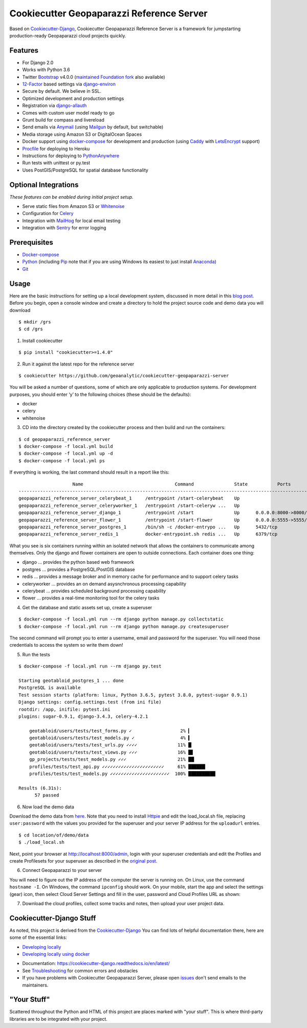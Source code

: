 Cookiecutter Geopaparazzi Reference Server
==========================================

Based on Cookiecutter-Django_, Cookiecutter Geopaparazzi Reference Server is a framework for jumpstarting
production-ready Geopaparazzi cloud projects quickly.

.. _issues: https://github.com/geoanalytic/cookiecutter-geopaparazzi-server/issues/new


Features
---------

* For Django 2.0
* Works with Python 3.6
* Twitter Bootstrap_ v4.0.0 (`maintained Foundation fork`_ also available)
* 12-Factor_ based settings via django-environ_
* Secure by default. We believe in SSL.
* Optimized development and production settings
* Registration via django-allauth_
* Comes with custom user model ready to go
* Grunt build for compass and livereload
* Send emails via Anymail_ (using Mailgun_ by default, but switchable)
* Media storage using Amazon S3 or DigitalOcean Spaces
* Docker support using docker-compose_ for development and production (using Caddy_ with LetsEncrypt_ support)
* Procfile_ for deploying to Heroku
* Instructions for deploying to PythonAnywhere_
* Run tests with unittest or py.test
* Uses PostGIS/PostgreSQL for spatial database functionality

.. _`maintained Foundation fork`: https://github.com/Parbhat/cookiecutter-django-foundation


Optional Integrations
---------------------

*These features can be enabled during initial project setup.*

* Serve static files from Amazon S3 or Whitenoise_
* Configuration for Celery_
* Integration with MailHog_ for local email testing
* Integration with Sentry_ for error logging

.. _Bootstrap: https://github.com/twbs/bootstrap
.. _django-environ: https://github.com/joke2k/django-environ
.. _12-Factor: http://12factor.net/
.. _django-allauth: https://github.com/pennersr/django-allauth
.. _django-avatar: https://github.com/grantmcconnaughey/django-avatar
.. _Procfile: https://devcenter.heroku.com/articles/procfile
.. _Mailgun: http://www.mailgun.com/
.. _Whitenoise: https://whitenoise.readthedocs.io/
.. _Celery: http://www.celeryproject.org/
.. _Anymail: https://github.com/anymail/django-anymail
.. _MailHog: https://github.com/mailhog/MailHog
.. _Sentry: https://sentry.io/welcome/
.. _docker-compose: https://github.com/docker/compose
.. _PythonAnywhere: https://www.pythonanywhere.com/
.. _Caddy: https://caddyserver.com/
.. _LetsEncrypt: https://letsencrypt.org/


Prerequisites
-------------

* Docker-compose_
* Python_ (including Pip_ note that if you are using Windows its easiest to just install Anaconda_)
* Git_

.. _Docker-compose: https://github.com/docker/compose
.. _Python: https://www.python.org/
.. _Pip: https://pip.pypa.io/en/stable/installing/
.. _Anaconda: https://www.anaconda.com/
.. _Git: https://git-scm.com/

Usage
------

Here are the basic instructions for setting up a local development system, discussed in more detail in this `blog
post <https://geoanalytic.github.io/a-reference-server-for-geopaparazzi-cloud-profiles/>`__.
Before you begin, open a console window and create a directory to hold
the project source code and demo data you will download

::

    $ mkdir /grs
    $ cd /grs

1. Install cookiecutter

::

    $ pip install "cookiecutter>=1.4.0"

2. Run it against the latest repo for the reference server

::

    $ cookiecutter https://github.com/geoanalytic/cookiecutter-geopaparazzi-server

You will be asked a number of questions, some of which are only
applicable to production systems. For development purposes, you should
enter ‘y’ to the following choices (these should be the defaults):

-  docker
-  celery
-  whitenoise

3) CD into the directory created by the cookiecutter process and then
   build and run the containers:

::

    $ cd geopaparazzi_reference_server
    $ docker-compose -f local.yml build
    $ docker-compose -f local.yml up -d
    $ docker-compose -f local.yml ps

If everything is working, the last command should result in a report
like this:

::

                        Name                                  Command               State           Ports
    --------------------------------------------------------------------------------------------------------------
    geopaparazzi_reference_server_celerybeat_1     /entrypoint /start-celerybeat    Up
    geopaparazzi_reference_server_celeryworker_1   /entrypoint /start-celeryw ...   Up
    geopaparazzi_reference_server_django_1         /entrypoint /start               Up      0.0.0.0:8000->8000/tcp
    geopaparazzi_reference_server_flower_1         /entrypoint /start-flower        Up      0.0.0.0:5555->5555/tcp
    geopaparazzi_reference_server_postgres_1       /bin/sh -c /docker-entrypo ...   Up      5432/tcp
    geopaparazzi_reference_server_redis_1          docker-entrypoint.sh redis ...   Up      6379/tcp

What you see is six containers running within an isolated network that
allows the containers to communicate among themselves. Only the django
and flower containers are open to outside connections. Each container
does one thing:

-  django … provides the python based web framework
-  postgres … provides a PostgreSQL/PostGIS database
-  redis … provides a message broker and in memory cache for performance
   and to support celery tasks
-  celeryworker … provides an on demand asysnchronous processing
   capability
-  celerybeat … provides scheduled background processing capability
-  flower … provides a real-time monitoring tool for the celery tasks

4) Get the database and static assets set up, create a superuser

::

    $ docker-compose -f local.yml run --rm django python manage.py collectstatic
    $ docker-compose -f local.yml run --rm django python manage.py createsuperuser

The second command will prompt you to enter a username, email and
password for the superuser. You will need those credentials to access
the system so write them down!

5)  Run the tests

::

    $ docker-compose -f local.yml run --rm django py.test

    Starting geotabloid_postgres_1 ... done
    PostgreSQL is available
    Test session starts (platform: linux, Python 3.6.5, pytest 3.8.0, pytest-sugar 0.9.1)
    Django settings: config.settings.test (from ini file)
    rootdir: /app, inifile: pytest.ini
    plugins: sugar-0.9.1, django-3.4.3, celery-4.2.1

        geotabloid/users/tests/test_forms.py ✓                  2% ▎
        geotabloid/users/tests/test_models.py ✓                 4% ▍
        geotabloid/users/tests/test_urls.py ✓✓✓✓               11% █▏
        geotabloid/users/tests/test_views.py ✓✓✓               16% █▋
        gp_projects/tests/test_models.py ✓✓✓                   21% ██▏
        profiles/tests/test_api.py ✓✓✓✓✓✓✓✓✓✓✓✓✓✓✓✓✓✓✓✓✓✓✓     61% ██████▎
        profiles/tests/test_models.py ✓✓✓✓✓✓✓✓✓✓✓✓✓✓✓✓✓✓✓✓✓✓  100% ██████████

    Results (6.31s):
          57 passed


6) Now load the demo data

Download the demo data from
`here <https://drive.google.com/open?id=12HwGhqdFNvZwS5Y6iO1dC81HWZQbsPnu>`__.
Note that you need to install `Httpie <https://httpie.org/>`__ and edit
the load_local.sh file, replacing ``user:password`` with the values you
provided for the superuser and your server IP address for the
``uploadurl`` entries.

::

    $ cd location/of/demo/data
    $ ./load_local.sh

Next, point your browser at http://localhost:8000/admin, login with your
superuser credentials and edit the Profiles and create Profilesets for
your superuser as described in the `original
post <https://geoanalytic.github.io/a-reference-server-for-geopaparazzi-cloud-profiles/>`__.

6) Connect Geopaparazzi to your server

You will need to figure out the IP address of the computer the server is
running on. On Linux, use the command ``hostname -I``. On Windows, the
command ``ipconfig`` should work. On your mobile, start the app and
select the settings (gear) icon, then select Cloud Server Settings and
fill in the user, password and Cloud Profiles URL as shown:

7) Download the cloud profiles, collect some tracks and notes, then upload your user project data.


Cookiecutter-Django Stuff
-------------------------

As noted, this project is derived from the Cookiecutter-Django_
You can find lots of helpful documentation there, here are some of the essential links:

* `Developing locally`_
* `Developing locally using docker`_


.. _options: http://cookiecutter-django.readthedocs.io/en/latest/project-generation-options.html
.. _`Developing locally`: http://cookiecutter-django.readthedocs.io/en/latest/developing-locally.html
.. _`Developing locally using docker`: http://cookiecutter-django.readthedocs.io/en/latest/developing-locally-docker.html


* Documentation: https://cookiecutter-django.readthedocs.io/en/latest/
* See Troubleshooting_ for common errors and obstacles
* If you have problems with Cookiecutter Geopaparazzi Server, please open issues_ don't send
  emails to the maintainers.

.. _cookiecutter-django: https://github.com/pydanny/cookiecutter-django

.. _Troubleshooting: https://cookiecutter-django.readthedocs.io/en/latest/troubleshooting.html


"Your Stuff"
-------------

Scattered throughout the Python and HTML of this project are places marked with "your stuff". This is where third-party libraries are to be integrated with your project.

